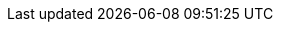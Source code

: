 [partintro]
--
Data Structures comes in many flavors. There’s no one to rule them all. There are tradeoffs for each one of them. Even thought in your day-to-day work, you might not need to re-implementing them. However, knowing how they work internally would help to choose one over another depending on your needs. We are going to explore the most common data structures time and space complexity.

.In this part we are going to learn about the following linear data structures:
-	Array
-	Linked List
-	Stack
-	Queue

Later, in the 2nd part we are going to explore non-linear data structures like Graphs and Trees.
ifdef::backend-html5[]
If you want to have a general overview of each one, take a look at the following interactive diagram:
+++
<iframe
  src="https://embed.kumu.io/85f1a4de5fb8430a10a1bf9c5118e015"
  width="940" height="600" frameborder="0"></iframe>
+++
endif::[]
--
